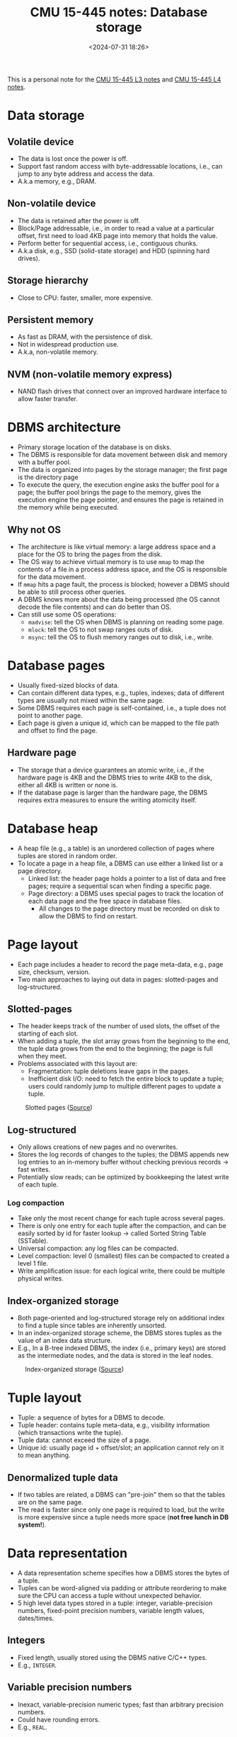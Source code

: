 #+title: CMU 15-445 notes: Database storage
#+date: <2024-07-31 18:26>
#+description: This is a personal note for the [[https://15445.courses.cs.cmu.edu/fall2023/notes/03-storage1.pdf][CMU 15-445 L3 notes]] and [[https://15445.courses.cs.cmu.edu/fall2023/notes/04-storage2.pdf][CMU 15-445 L4 notes]]
#+filetags: study database cmu

This is a personal note for the [[https://15445.courses.cs.cmu.edu/fall2023/notes/03-storage1.pdf][CMU 15-445 L3 notes]] and [[https://15445.courses.cs.cmu.edu/fall2023/notes/04-storage2.pdf][CMU 15-445 L4 notes]].

* Data storage
** Volatile device
- The data is lost once the power is off.
- Support fast random access with byte-addressable locations, i.e., can jump to any byte address and access the data.
- A.k.a memory, e.g., DRAM.

** Non-volatile device
- The data is retained after the power is off.
- Block/Page addressable, i.e., in order to read a value at a particular offset, first need to load 4KB page into memory that holds the value.
- Perform better for sequential access, i.e., contiguous chunks.
- A.k.a disk, e.g., SSD (solid-state storage) and HDD (spinning hard drives).

** Storage hierarchy
- Close to CPU: faster, smaller, more expensive.

** Persistent memory
- As fast as DRAM, with the persistence of disk.
- Not in widespread production use.
- A.k.a, non-volatile memory.

** NVM (non-volatile memory express)
- NAND flash drives that connect over an improved hardware interface to allow faster transfer.

* DBMS architecture
- Primary storage location of the database is on disks.
- The DBMS is responsible for data movement between disk and memory with a buffer pool.
- The data is organized into pages by the storage manager; the first page is the directory page
- To execute the query, the execution engine asks the buffer pool for a page; the buffer pool brings the page to the memory, gives the execution engine the page pointer, and ensures the page is retained in the memory while being executed.

** Why not OS
- The architecture is like virtual memory: a large address space and a place for the OS to bring the pages from the disk.
- The OS way to achieve virtual memory is to use ~mmap~ to map the contents of a file in a process address space, and the OS is responsible for the data movement.
- If ~mmap~ hits a page fault, the process is blocked; however a DBMS should be able to still process other queries.
- A DBMS knows more about the data being processed (the OS cannot decode the file contents) and can do better than OS.
- Can still use some OS operations:
  - ~madvise~: tell the OS when DBMS is planning on reading some page.
  - ~mlock~: tell the OS to not swap ranges outs of disk.
  - ~msync~: tell the OS to flush memory ranges out to disk, i.e., write.

* Database pages
- Usually fixed-sized blocks of data.
- Can contain different data types, e.g., tuples, indexes; data of different types are usually not mixed within the same page.
- Some DBMS requires each page is self-contained, i.e., a tuple does not point to another page.
- Each page is given a unique id, which can be mapped to the file path and offset to find the page.

** Hardware page
- The storage that a device guarantees an atomic write, i.e., if the hardware page is 4KB and the DBMS tries to write 4KB to the disk, either all 4KB is written or none is.
- If the database page is larger than the hardware page, the DBMS requires extra measures to ensure the writing atomicity itself.

* Database heap
- A heap file (e.g., a table) is an unordered collection of pages where tuples are stored in random order.
- To locate a page in a heap file, a DBMS can use either a linked list or a page directory.
  - Linked list: the header page holds a pointer to a list of data and free pages; require a sequential scan when finding a specific page.
  - Page directory: a DBMS uses special pages to track the location of each data page and the free space in database files.
     - All changes to the page directory must be recorded on disk to allow the DBMS to find on restart.

* Page layout
- Each page includes a header to record the page meta-data, e.g., page size, checksum, version.
- Two main approaches to laying out data in pages: slotted-pages and log-structured.

** Slotted-pages
- The header keeps track of the number of used slots, the offset of the starting of each slot.
- When adding a tuple, the slot array grows from the beginning to the end, the tuple data grows from the end to the beginning; the page is full when they meet.
- Problems associated with this layout are:
  - Fragmentation: tuple deletions leave gaps in the pages.
  - Inefficient disk I/O: need to fetch the entire block to update a tuple; users could randomly jump to multiple different pages to update a tuple.

#+CAPTION: Slotted pages ([[https://miro.medium.com/v2/resize:fit:935/1*7AuKrdEJQpfRYhavwWzwhg.png][Source]])
#+ATTR_HTML: :align center
#+ATTR_HTML: :width 400px
[[https://miro.medium.com/v2/resize:fit:935/1*7AuKrdEJQpfRYhavwWzwhg.png]]

** Log-structured
- Only allows creations of new pages and no overwrites.
- Stores the log records of changes to the tuples; the DBMS appends new log entries to an in-memory buffer without checking previous records -> fast writes.
- Potentially slow reads; can be optimized by bookkeeping the latest write of each tuple.

*** Log compaction
- Take only the most recent change for each tuple across several pages.
- There is only one entry for each tuple after the compaction, and can be easily sorted by id for faster lookup -> called Sorted String Table (SSTable).
- Universal compaction: any log files can be compacted.
- Level compaction: level 0 (smallest) files can be compacted to created a level 1 file.
- Write amplification issue: for each logical write, there could be multiple physical writes.

** Index-organized storage
- Both page-oriented and log-structured storage rely on additional index to find a tuple since tables are inherently unsorted.
- In an index-organized storage scheme, the DBMS stores tuples as the value of an index data structure.
- E.g., In a B-tree indexed DBMS, the index (i.e., primary keys) are stored as the intermediate nodes, and the data is stored in the leaf nodes.

#+CAPTION: Index-organized storage ([[https://docs.oracle.com/en/database/oracle/oracle-database/21/cncpt/img/cncpt272.gif][Source]])
#+ATTR_HTML: :align center
#+ATTR_HTML: :width 400px
[[https://docs.oracle.com/en/database/oracle/oracle-database/21/cncpt/img/cncpt272.gif]]

* Tuple layout
- Tuple: a sequence of bytes for a DBMS to decode.
- Tuple header: contains tuple meta-data, e.g., visibility information (which transactions write the tuple).
- Tuple data: cannot exceed the size of a page.
- Unique id: usually page id + offset/slot; an application cannot rely on it to mean anything.

** Denormalized tuple data
- If two tables are related, a DBMS can "pre-join" them so that the tables are on the same page.
- The read is faster since only one page is required to load, but the write is more expensive since a tuple needs more space (**not free lunch in DB system!**).

* Data representation
- A data representation scheme specifies how a DBMS stores the bytes of a tuple.
- Tuples can be word-aligned via padding or attribute reordering to make sure the CPU can access a tuple without unexpected behavior.
- 5 high level data types stored in a tuple: integer, variable-precision numbers, fixed-point precision numbers, variable length values, dates/times.

** Integers
- Fixed length, usually stored using the DBMS native C/C++ types.
- E.g., ~INTEGER~.

** Variable precision numbers
- Inexact, variable-precision numeric types; fast than arbitrary precision numbers.
- Could have rounding errors.
- E.g., ~REAL~.

** Fixed-point precision numbers
- Arbitrary precision data type stored in exact, variable-length binary representation (almost like a string) with additional meta-data (e.g., length, decimal position).
- E.g., ~DECIMAL~.

** Variable-length data
- Represent data of arbitrary length, usually stored with a header to keep the track of the length and the checksum.
- Overflowed data is stored on a special overflow page referenced by the tuple, the overflow page can also contain pointers to next overflow pages.
- Some DBMS allows to store files (e.g., photos) externally, but the DBMS cannot modify them.
- E.g., ~BLOB~.

** Dates/Times
- Usually represented as unit time, e.g., micro/milli-seconds.
- E.g., TIMESTAMP~.

** Null
- 3 common approaches to represent nulls:
  - Most common: store a bitmap in a centralized header to specify which attributes are null.
  - Designate a value, e.g., ~INT32_MIN~.
  - Not recommended: store a flag per attribute to mark a value is null; may need more bits to ensure word alignment.

* System catalogs
- A DBMS maintains an internal catalog table for the table meta-data, e.g., tables/columns, user permissions, table statistics.
- Bootstrapped by special code.
